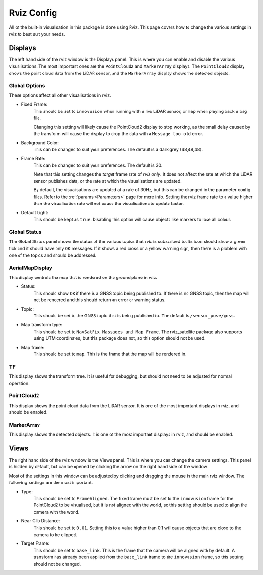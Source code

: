 .. _Rviz Config:

Rviz Config
===========
All of the built-in visualisation in this package is done using Rviz. This page
covers how to change the various settings in rviz to best suit your needs.

Displays
--------
The left hand side of the rviz window is the Displays panel. This is where you
can enable and disable the various visualisations. The most important ones are
the ``PointCloud2`` and ``MarkerArray`` displays. The ``PointCloud2`` display
shows the point cloud data from the LiDAR sensor, and the ``MarkerArray`` display
shows the detected objects.

Global Options
^^^^^^^^^^^^^^
These options affect all other visualisations in rviz.

* Fixed Frame:
    This should be set to ``innovusion`` when running with a live LiDAR sensor,
    or ``map`` when playing back a bag file.

    Changing this setting will likely cause the PointCloud2 display to stop
    working, as the small delay caused by the transform will cause the display
    to drop the data with a ``Message too old`` error.

* Background Color:
    This can be changed to suit your preferences. The default is a dark grey (48,48,48).

* Frame Rate:
    This can be changed to suit your preferences. The default is 30.

    Note that this setting changes the `target` frame rate of `rviz only`. It
    does not affect the rate at which the LiDAR sensor publishes data, or the
    rate at which the visualisations are updated.

    By default, the visualisations are updated at a rate of 30Hz, but this can
    be changed in the parameter config files. Refer to the :ref:`params <Parameters>`
    page for more info. Setting the rviz frame rate to a value higher than the
    visualisation rate will not cause the visualisations to update faster.

* Default Light:
    This should be kept as ``true``. Disabling this option will cause objects like
    markers to lose all colour.


Global Status
^^^^^^^^^^^^^
The Global Status panel shows the status of the various topics that rviz is
subscribed to. Its icon should show a green tick and it should have only
``OK`` messages. If it shows a red cross or a yellow warning sign, then there
is a problem with one of the topics and should be addressed.

AerialMapDisplay
^^^^^^^^^^^^^^^^
This display controls the map that is rendered on the ground plane in rviz.

* Status:
    This should show ``OK`` if there is a GNSS topic being published to. If
    there is no GNSS topic, then the map will not be rendered and this should
    return an error or warning status.

* Topic:
    This should be set to the GNSS topic that is being published to. The default
    is ``/sensor_pose/gnss``.

* Map transform type:
    This should be set to ``NavSatFix Massages and Map Frame``. The rviz_satellite
    package also supports using UTM coordinates, but this package does not, so
    this option should not be used.

* Map frame:
    This should be set to ``map``. This is the frame that the map will be
    rendered in.

TF
^^^^
This display shows the transform tree. It is useful for debugging, but should not
need to be adjusted for normal operation.

PointCloud2
^^^^^^^^^^^
This display shows the point cloud data from the LiDAR sensor. It is one of
the most important displays in rviz, and should be enabled.

MarkerArray
^^^^^^^^^^^
This display shows the detected objects. It is one of the most important
displays in rviz, and should be enabled.


Views
-----
The right hand side of the rviz window is the Views panel. This is where you
can change the camera settings. This panel is hidden by default, but can be
opened by clicking the arrow on the right hand side of the window.

Most of the settings in this window can be adjusted by clicking and dragging
the mouse in the main rviz window. The following settings are the most important:

* Type:
    This should be set to ``FrameAligned``. The fixed frame must be set to the
    ``innovusion`` frame for the PointCloud2 to be visualised, but it is not
    aligned with the world, so this setting should be used to align the camera
    with the world.

* Near Clip Distance:
    This should be set to ``0.01``. Setting this to a value higher than 0.1 will
    cause objects that are close to the camera to be clipped.

* Target Frame:
    This should be set to ``base_link``. This is the frame that the camera will
    be aligned with by default. A transform has already been applied from the
    ``base_link`` frame to the ``innovusion`` frame, so this setting should not
    be changed.